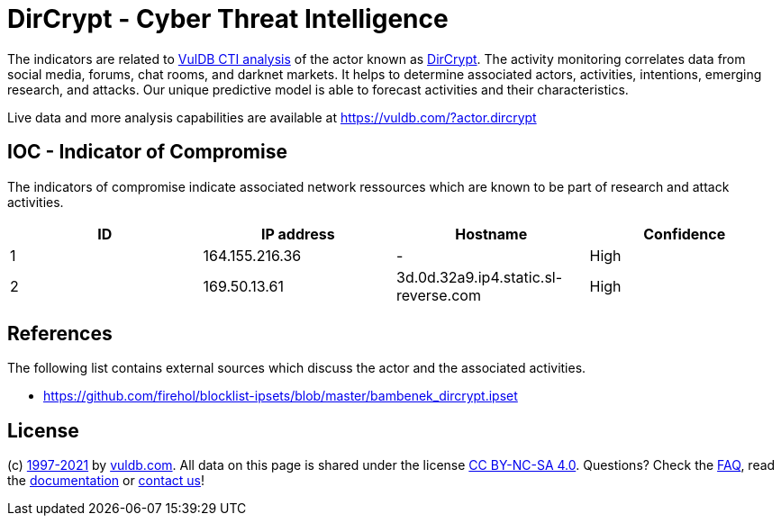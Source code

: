 = DirCrypt - Cyber Threat Intelligence

The indicators are related to https://vuldb.com/?doc.cti[VulDB CTI analysis] of the actor known as https://vuldb.com/?actor.dircrypt[DirCrypt]. The activity monitoring correlates data from social media, forums, chat rooms, and darknet markets. It helps to determine associated actors, activities, intentions, emerging research, and attacks. Our unique predictive model is able to forecast activities and their characteristics.

Live data and more analysis capabilities are available at https://vuldb.com/?actor.dircrypt

== IOC - Indicator of Compromise

The indicators of compromise indicate associated network ressources which are known to be part of research and attack activities.

[options="header"]
|========================================
|ID|IP address|Hostname|Confidence
|1|164.155.216.36|-|High
|2|169.50.13.61|3d.0d.32a9.ip4.static.sl-reverse.com|High
|========================================

== References

The following list contains external sources which discuss the actor and the associated activities.

* https://github.com/firehol/blocklist-ipsets/blob/master/bambenek_dircrypt.ipset

== License

(c) https://vuldb.com/?doc.changelog[1997-2021] by https://vuldb.com/?doc.about[vuldb.com]. All data on this page is shared under the license https://creativecommons.org/licenses/by-nc-sa/4.0/[CC BY-NC-SA 4.0]. Questions? Check the https://vuldb.com/?doc.faq[FAQ], read the https://vuldb.com/?doc[documentation] or https://vuldb.com/?contact[contact us]!
